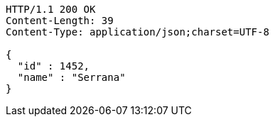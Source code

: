 [source,http,options="nowrap"]
----
HTTP/1.1 200 OK
Content-Length: 39
Content-Type: application/json;charset=UTF-8

{
  "id" : 1452,
  "name" : "Serrana"
}
----